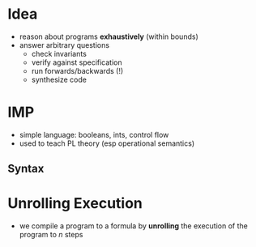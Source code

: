* Idea
  - reason about programs *exhaustively* (within bounds)
  - answer arbitrary questions
    - check invariants
    - verify against specification
    - run forwards/backwards (!)
    - synthesize code

* IMP
  - simple language: booleans, ints, control flow
  - used to teach PL theory (esp operational semantics)

** Syntax

* Unrolling Execution
  - we compile a program to a formula by *unrolling* the execution of
    the program to /n/ steps

